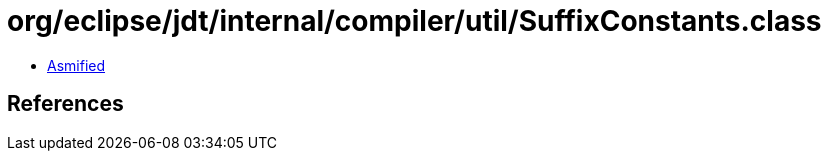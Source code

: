 = org/eclipse/jdt/internal/compiler/util/SuffixConstants.class

 - link:SuffixConstants-asmified.java[Asmified]

== References

